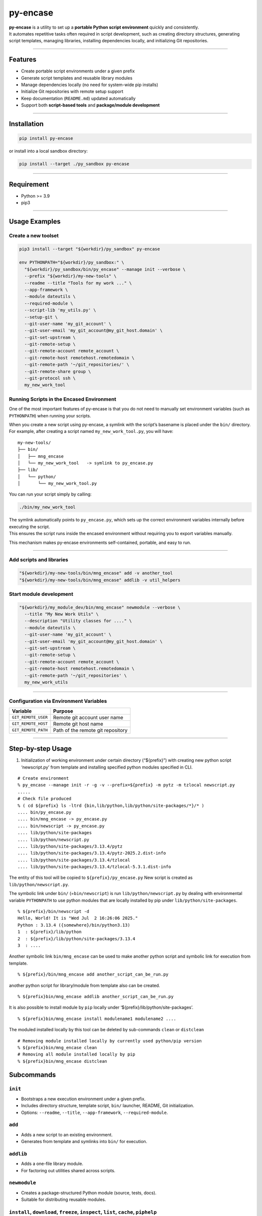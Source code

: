 py-encase
=========

|PyPI version| |Python Versions| |License: MIT| |Downloads|

| **py-encase** is a utility to set up a **portable Python script
  environment** quickly and consistently.
| It automates repetitive tasks often required in script development,
  such as creating directory structures, generating script templates,
  managing libraries, installing dependencies locally, and initializing
  Git repositories.

--------------

Features
--------

- Create portable script environments under a given prefix
- Generate script templates and reusable library modules
- Manage dependencies locally (no need for system-wide pip installs)
- Initialize Git repositories with remote setup support
- Keep documentation (``README.md``) updated automatically
- Support both **script-based tools** and **package/module development**

--------------

Installation
------------

.. code:: bash

   pip install py-encase

or install into a local sandbox directory:

.. code:: bash

   pip install --target ./py_sandbox py-encase

--------------

Requirement
-----------

- Python >= 3.9
- pip3

--------------

Usage Examples
--------------

Create a new toolset
~~~~~~~~~~~~~~~~~~~~

.. code:: bash

   pip3 install --target "${workdir}/py_sandbox" py-encase

   env PYTHONPATH="${workdir}/py_sandbox:" \
     "${workdir}/py_sandbox/bin/py_encase" --manage init --verbose \
     --prefix "${workdir}/my-new-tools" \
     --readme --title "Tools for my work ..." \
     --app-framework \
     --module dateutils \
     --required-module \
     --script-lib 'my_utils.py' \
     --setup-git \
     --git-user-name 'my_git_account' \
     --git-user-email 'my_git_account@my_git_host.domain' \
     --git-set-upstream \
     --git-remote-setup \
     --git-remote-account remote_account \
     --git-remote-host remotehost.remotedomain \
     --git-remote-path '~/git_repositories/' \
     --git-remote-share group \
     --git-protocol ssh \
     my_new_work_tool

Running Scripts in the Encased Environment
~~~~~~~~~~~~~~~~~~~~~~~~~~~~~~~~~~~~~~~~~~

One of the most important features of py-encase is that you do not need
to manually set environment variables (such as ``PYTHONPATH``) when
running your scripts.

| When you create a new script using py-encase, a symlink with the
  script’s basename is placed under the ``bin/`` directory.
| For example, after creating a script named ``my_new_work_tool.py``,
  you will have:

::

   my-new-tools/
   ├── bin/
   │   ├── mng_encase
   │   └── my_new_work_tool   -> symlink to py_encase.py
   ├── lib/
   │   └── python/
   │       └── my_new_work_tool.py

You can run your script simply by calling:

.. code:: bash

   ./bin/my_new_work_tool

| The symlink automatically points to ``py_encase.py``, which sets up
  the correct environment variables internally before executing the
  script.
| This ensures the script runs inside the encased environment without
  requiring you to export variables manually.

This mechanism makes py-encase environments self-contained, portable,
and easy to run.

--------------

Add scripts and libraries
~~~~~~~~~~~~~~~~~~~~~~~~~

.. code:: bash

   "${workdir}/my-new-tools/bin/mng_encase" add -v another_tool
   "${workdir}/my-new-tools/bin/mng_encase" addlib -v util_helpers

Start module development
~~~~~~~~~~~~~~~~~~~~~~~~

.. code:: bash

   "${workdir}/my_module_dev/bin/mng_encase" newmodule --verbose \
     --title "My New Work Utils" \
     --description "Utility classes for ...." \
     --module dateutils \
     --git-user-name 'my_git_account' \
     --git-user-email 'my_git_account@my_git_host.domain' \
     --git-set-upstream \
     --git-remote-setup \
     --git-remote-account remote_account \
     --git-remote-host remotehost.remotedomain \
     --git-remote-path '~/git_repositories' \
     my_new_work_utils

--------------

Configuration via Environment Variables
~~~~~~~~~~~~~~~~~~~~~~~~~~~~~~~~~~~~~~~

=================== =================================
Variable            Purpose
=================== =================================
``GIT_REMOTE_USER`` Remote git account user name
``GIT_REMOTE_HOST`` Remote git host name
``GIT_REMOTE_PATH`` Path of the remote git repository
=================== =================================

--------------

Step-by-step Usage
------------------

1. Initialization of working environment under certain directory
   (“${prefix}”) with creating new python script ‘newscript.py’ from
   template and installing specified python modules specified in CLI.

::

   # Create environment
   % py_encase --manage init -r -g -v --prefix=${prefix} -m pytz -m tzlocal newscript.py
   .....
   # Check file produced
   % ( cd ${prefix} ls -ltrd {bin,lib/python,lib/python/site-packages/*}/* )
   .... bin/py_encase.py
   .... bin/mng_encase -> py_encase.py
   .... bin/newscript -> py_encase.py
   .... lib/python/site-packages
   .... lib/python/newscript.py
   .... lib/python/site-packages/3.13.4/pytz
   .... lib/python/site-packages/3.13.4/pytz-2025.2.dist-info
   .... lib/python/site-packages/3.13.4/tzlocal
   .... lib/python/site-packages/3.13.4/tzlocal-5.3.1.dist-info

The entity of this tool will be copied to ``${prefix}/py_encase.py`` New
script is created as ``lib/python/newscript.py``.

The symbolic link under ``bin/`` (=\ ``bin/newscript``) is run
``lib/python/newscript.py`` by dealing with environmental variable
``PYTHONPATH`` to use python modules that are locally installed by pip
under ``lib/python/site-packages``.

::

   % ${prefix}/bin/newscript -d
   Hello, World! It is "Wed Jul  2 16:26:06 2025."
   Python : 3.13.4 ({somewhere}/bin/python3.13)
   1  : ${prefix}/lib/python
   2  : ${prefix}/lib/python/site-packages/3.13.4
   3  : ....

Another symbolic link ``bin/mng_encase`` can be used to make another
python script and symbolic link for execution from template.

::

   % ${prefix}/bin/mng_encase add another_script_can_be_run.py

another python script for library/module from template also can be
created.

::

   % ${prefix}bin/mng_encase addlib another_script_can_be_run.py

It is also possible to install module by ``pip`` locally under
‘${prefix}/lib/python/site-packages’.

::

   % ${prefix}bin/mng_encase install modulename1 modulename2 ....

The moduled installed locally by this tool can be deleted by
sub-commands ``clean`` or ``distclean``

::

   # Removing module installed locally by currently used python/pip version
   % ${prefix}bin/mng_encase clean
   # Removing all module installed locally by pip
   % ${prefix}bin/mng_encase distclean

Subcommands
-----------

``init``
~~~~~~~~

- Bootstraps a new execution environment under a given prefix.
- Includes directory structure, template script, ``bin/`` launcher,
  README, Git initialization.
- Options: ``--readme``, ``--title``, ``--app-framework``,
  ``--required-module``.

``add``
~~~~~~~

- Adds a new script to an existing environment.
- Generates from template and symlinks into ``bin/`` for execution.

``addlib``
~~~~~~~~~~

- Adds a one-file library module.
- For factoring out utilities shared across scripts.

``newmodule``
~~~~~~~~~~~~~

- Creates a package-structured Python module (source, tests, docs).
- Suitable for distributing reusable modules.

``install``, ``download``, ``freeze``, ``inspect``, ``list``, ``cache``, ``piphelp``
~~~~~~~~~~~~~~~~~~~~~~~~~~~~~~~~~~~~~~~~~~~~~~~~~~~~~~~~~~~~~~~~~~~~~~~~~~~~~~~~~~~~

- Wrappers for pip commands.
- Manage local installs, caches, dependency locking, inspection.

``clean``, ``distclean``
~~~~~~~~~~~~~~~~~~~~~~~~

- ``clean``: remove installed modules/caches for the current Python/pip
  version.
- ``distclean``: more thorough cleanup.

``selfupdate``
~~~~~~~~~~~~~~

- Updates py-encase to the latest version from PyPI.

``update_readme``
~~~~~~~~~~~~~~~~~

- Updates ``README.md`` with project structure and file listings.

``init_git``
~~~~~~~~~~~~

- Initializes a Git repository with ``.gitignore``, ``.gitkeep``,
  user/remote setup.

``contents``
~~~~~~~~~~~~

- Lists scripts, libraries, modules, installed packages in the
  environment.

``info``
~~~~~~~~

- Shows environment info: versions, paths, directory layout, symlinks.

--------------

Author
------

::

   Nanigashi Uji (53845049+nanigashi-uji@users.noreply.github.com)
   Nanigashi Uji (4423013-nanigashi_uji@users.noreply.gitlab.com)

.. |PyPI version| image:: https://img.shields.io/pypi/v/py-encase?logo=pypi
   :target: https://pypi.org/project/py-encase/
.. |Python Versions| image:: https://img.shields.io/pypi/pyversions/py-encase?logo=python
   :target: https://pypi.org/project/py-encase/
.. |License: MIT| image:: https://img.shields.io/badge/License-MIT-green.svg
   :target: LICENSE
.. |Downloads| image:: https://static.pepy.tech/badge/py-encase
   :target: https://pepy.tech/project/py-encase

